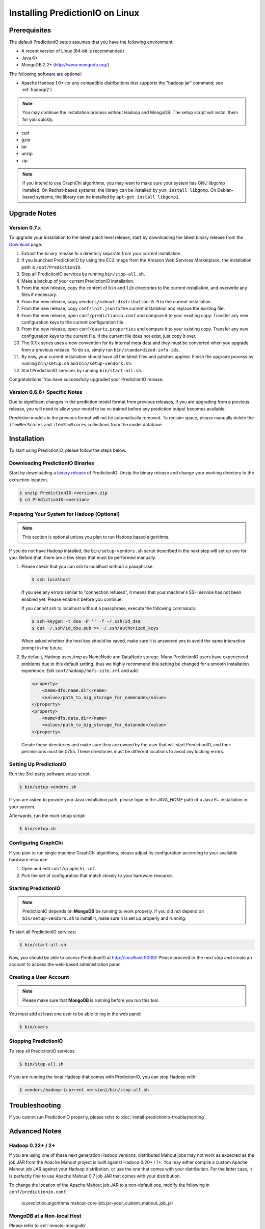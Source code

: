 ================================
Installing PredictionIO on Linux
================================


Prerequisites
-------------

The default PredictionIO setup assumes that you have the following environment:

* A recent version of Linux (64-bit is recommended)
* Java 6+
* MongoDB 2.2+ (http://www.mongodb.org/)

The following software are optional:

* Apache Hadoop 1.0+ (or any compatible distributions that supports the
  "hadoop jar" command; see :ref:`hadoop2`)

.. note::

   You may continue the installation process without Hadoop and MongoDB.
   The setup script will install them for you quickly.

* curl
* gzip
* tar
* unzip
* zip

.. note::

   If you intend to use GraphChi algorithms, you may want to make sure your
   system has GNU libgomp installed. On Redhat-based systems, the library can
   be installed by ``yum install libgomp``. On Debian-based systems, the
   library can be installed by ``apt-get install libgomp1``.


Upgrade Notes
-------------


Version 0.7.x
~~~~~~~~~~~~~

To upgrade your installation to the latest patch level release, start by
downloading the latest binary release from the `Download
<http://prediction.io/download>`_ page.

1.  Extract the binary release to a directory separate from your current
    installation.

2.  If you launched PredictionIO by using the EC2 image from the Amazon Web
    Services Marketplace, the installation path is ``/opt/PredictionIO``.

3.  Stop all PredictionIO services by running ``bin/stop-all.sh``.

4.  Make a backup of your current PredictionIO installation.

5.  From the new release, copy the content of ``bin`` and ``lib`` directories to
    the current installation, and overwrite any files if necessary.

6.  From the new release, copy ``vendors/mahout-distribution-0.9`` to the
    current installation.

7.  From the new release, copy ``conf/init.json`` to the current installation
    and replace the existing file.

8.  From the new release, open ``conf/predictionio.conf`` and compare it to your
    existing copy. Transfer any new configuration keys to the current
    configuration file.

9.  From the new release, open ``conf/quartz.properties`` and compare it to your
    existing copy. Transfer any new configuration keys to the current file. If
    the current file does not exist, just copy it over.

10. The 0.7.x series uses a new convention for its internal meta data and they
    must be converted when you upgrade from a previous release. To do so,
    simply run ``bin/standardized-info-ids``.

11. By now, your current installation should have all the latest files and
    patches applied. Finish the upgrade process by running ``bin/setup.sh`` and
    ``bin/setup-vendors.sh``.

12. Start PredictionIO services by running ``bin/start-all.sh``.

Congratulations! You have successfully upgraded your PredictionIO release.


Version 0.6.6+ Specific Notes
~~~~~~~~~~~~~~~~~~~~~~~~~~~~~

Due to significant changes in the prediction model format from previous
releases, if you are upgrading from a previous release, you will need to allow
your model to be re-trained before any prediction output becomes available.

Prediction models in the previous format will not be automatically removed. To
reclaim space, please manually delete the ``itemRecScores`` and
``itemSimScores`` collections from the model database.


Installation
------------

To start using PredictionIO, please follow the steps below.


Downloading PredictionIO Binaries
~~~~~~~~~~~~~~~~~~~~~~~~~~~~~~~~~~~~~~~~

Start by downloading a `binary release <http://prediction.io/download>`_ of
PredictionIO. Unzip the binary release and change your working directory to
the extraction location.

.. code-block:: console

    $ unzip PredictionIO-<version>.zip
    $ cd PredictionIO-<version>


Preparing Your System for Hadoop (Optional)
~~~~~~~~~~~~~~~~~~~~~~~~~~~~~~~~~~~~~~~~~~~

.. note::

    This section is optional unless you plan to run Hadoop based algorithms.

If you do not have Hadoop installed, the ``bin/setup-vendors.sh`` script described
in the next step will set up one for you. Before that, there are a few steps
that must be performed manually.

#.  Please check that you can ssh to localhost without a passphrase:

    .. code-block:: console

        $ ssh localhost

    If you see any errors similar to "connection refused", it means that your
    machine's SSH service has not been enabled yet. Please enable it before you
    continue.

    If you cannot ssh to localhost without a passphrase, execute the following
    commands:

    .. code-block:: console

        $ ssh-keygen -t dsa -P '' -f ~/.ssh/id_dsa
        $ cat ~/.ssh/id_dsa.pub >> ~/.ssh/authorized_keys

    When asked whether the host key should be saved, make sure it is answered
    yes to avoid the same interactive prompt in the future.

#.  By default, Hadoop uses `/tmp` as NameNode and DataNode storage. Many
    PredictionIO users have experienced problems due to this default setting,
    thus we highly recommend this setting be changed for a smooth installation
    experience. Edit ``conf/hadoop/hdfs-site.xml`` and add:

    .. code-block:: xml

        <property>
            <name>dfs.name.dir</name>
            <value>/path_to_big_storage_for_namenode</value>
        </property>
        <property>
            <name>dfs.data.dir</name>
            <value>/path_to_big_storage_for_datanode</value>
        </property>

    Create these directories and make sure they are owned by the user that will
    start PredictionIO, and their permissions must be 0755. These directories
    must be different locations to avoid any locking errors.


Setting Up PredictionIO
~~~~~~~~~~~~~~~~~~~~~~~

Run the 3rd-party software setup script:

.. code-block:: console

    $ bin/setup-vendors.sh

If you are asked to provide your Java installation path, please type in the
*JAVA_HOME* path of a Java 6+ installation in your system.

Afterwards, run the main setup script:

.. code-block:: console

    $ bin/setup.sh


Configuring GraphChi
~~~~~~~~~~~~~~~~~~~~

If you plan to run single machine GraphChi algorithms, please adjust its
configuration according to your available hardware resource.

#.  Open and edit ``conf/graphchi.cnf``.
#.  Pick the set of configuration that match closely to your hardware resource.


Starting PredictionIO
~~~~~~~~~~~~~~~~~~~~~

.. note::

    PredictionIO depends on **MongoDB** be running to work properly. If you did
    not depend on ``bin/setup-vendors.sh`` to install it, make sure it is set
    up properly and running.

To start all PredictionIO services:

.. code-block:: console

    $ bin/start-all.sh

Now, you should be able to access PredictionIO at http://localhost:9000/!
Please proceed to the next step and create an account to access the web-based
administration panel.


Creating a User Account
~~~~~~~~~~~~~~~~~~~~~~~

.. note::

    Please make sure that **MongoDB** is running before you run this tool.

You must add at least one user to be able to log in the web panel:

.. code-block:: console

    $ bin/users


Stopping PredictionIO
~~~~~~~~~~~~~~~~~~~~~

To stop all PredictionIO services:

.. code-block:: console

    $ bin/stop-all.sh

If you are running the local Hadoop that comes with PredictionIO, you can stop Hadoop with:

.. code-block:: console

    $ vendors/hadoop-{current version}/bin/stop-all.sh


Troubleshooting
---------------

If you cannot run PredictionIO properly, please refer to
:doc:`install-predictionio-troubleshooting`.


Advanced Notes
--------------

.. _hadoop2:


Hadoop 0.22+ / 2+
~~~~~~~~~~~~~~~~~

If you are using one of these next generation Hadoop versions, distributed
Mahout jobs may not work as expected as the job JAR from the Apache Mahout
project is built against Hadoop 0.20+ / 1+. You may either compile a custom
Apache Mahout job JAR against your Hadoop distribution, or use the one that
comes with your distribution. For the latter case, it is perfectly fine to use
Apache Mahout 0.7 job JAR that comes with your distribution.

To change the location of the Apache Mahout job JAR to a non-default one,
modify the following in ``conf/predictionio.conf``.

    io.prediction.algorithms.mahout-core-job.jar=your_custom_mahout_job_jar


MongoDB at a Non-local Host
~~~~~~~~~~~~~~~~~~~~~~~~~~~

Please refer to :ref:`remote-mongodb`


Specify the Temporary Space
~~~~~~~~~~~~~~~~~~~~~~~~~~~

The default temporary space is system-specific. Under Linux, it is usually
``/tmp``. Algorithms packaged with PredictionIO generate temporary files and can
sometimes be too large for the default temporary space. To use a different
temporary space, update the configuration in ``conf/predictionio.conf``.

    io.prediction.commons.settings.local.temp.root=/a_big_temp_space/
